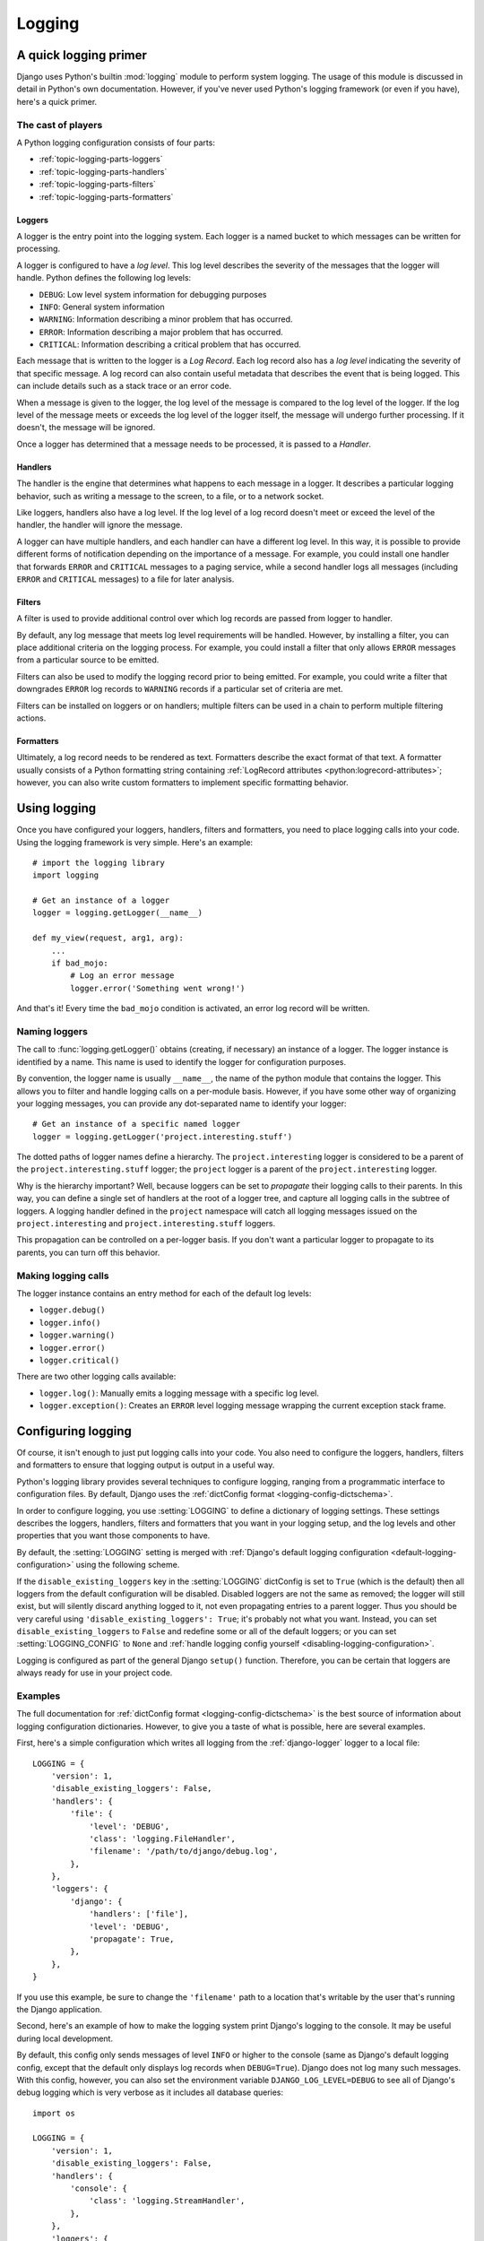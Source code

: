 =======
Logging
=======

.. module:: django.utils.log
   :synopsis: Logging tools for Django applications

A quick logging primer
======================

Django uses Python's builtin :mod:`logging` module to perform system logging.
The usage of this module is discussed in detail in Python's own documentation.
However, if you've never used Python's logging framework (or even if you have),
here's a quick primer.

The cast of players
-------------------

A Python logging configuration consists of four parts:

* :ref:`topic-logging-parts-loggers`
* :ref:`topic-logging-parts-handlers`
* :ref:`topic-logging-parts-filters`
* :ref:`topic-logging-parts-formatters`

.. _topic-logging-parts-loggers:

Loggers
~~~~~~~

A logger is the entry point into the logging system. Each logger is
a named bucket to which messages can be written for processing.

A logger is configured to have a *log level*. This log level describes
the severity of the messages that the logger will handle. Python
defines the following log levels:

* ``DEBUG``: Low level system information for debugging purposes

* ``INFO``: General system information

* ``WARNING``: Information describing a minor problem that has
  occurred.

* ``ERROR``: Information describing a major problem that has
  occurred.

* ``CRITICAL``: Information describing a critical problem that has
  occurred.

Each message that is written to the logger is a *Log Record*. Each log
record also has a *log level* indicating the severity of that specific
message. A log record can also contain useful metadata that describes
the event that is being logged. This can include details such as a
stack trace or an error code.

When a message is given to the logger, the log level of the message is
compared to the log level of the logger. If the log level of the
message meets or exceeds the log level of the logger itself, the
message will undergo further processing. If it doesn't, the message
will be ignored.

Once a logger has determined that a message needs to be processed,
it is passed to a *Handler*.

.. _topic-logging-parts-handlers:

Handlers
~~~~~~~~

The handler is the engine that determines what happens to each message
in a logger. It describes a particular logging behavior, such as
writing a message to the screen, to a file, or to a network socket.

Like loggers, handlers also have a log level. If the log level of a
log record doesn't meet or exceed the level of the handler, the
handler will ignore the message.

A logger can have multiple handlers, and each handler can have a
different log level. In this way, it is possible to provide different
forms of notification depending on the importance of a message. For
example, you could install one handler that forwards ``ERROR`` and
``CRITICAL`` messages to a paging service, while a second handler
logs all messages (including ``ERROR`` and ``CRITICAL`` messages) to a
file for later analysis.

.. _topic-logging-parts-filters:

Filters
~~~~~~~

A filter is used to provide additional control over which log records
are passed from logger to handler.

By default, any log message that meets log level requirements will be
handled. However, by installing a filter, you can place additional
criteria on the logging process. For example, you could install a
filter that only allows ``ERROR`` messages from a particular source to
be emitted.

Filters can also be used to modify the logging record prior to being
emitted. For example, you could write a filter that downgrades
``ERROR`` log records to ``WARNING`` records if a particular set of
criteria are met.

Filters can be installed on loggers or on handlers; multiple filters
can be used in a chain to perform multiple filtering actions.

.. _topic-logging-parts-formatters:

Formatters
~~~~~~~~~~

Ultimately, a log record needs to be rendered as text. Formatters
describe the exact format of that text. A formatter usually consists
of a Python formatting string containing
:ref:`LogRecord attributes <python:logrecord-attributes>`; however,
you can also write custom formatters to implement specific formatting behavior.

Using logging
=============

Once you have configured your loggers, handlers, filters and
formatters, you need to place logging calls into your code. Using the
logging framework is very simple. Here's an example::

    # import the logging library
    import logging

    # Get an instance of a logger
    logger = logging.getLogger(__name__)

    def my_view(request, arg1, arg):
        ...
        if bad_mojo:
            # Log an error message
            logger.error('Something went wrong!')

And that's it! Every time the ``bad_mojo`` condition is activated, an
error log record will be written.

Naming loggers
--------------

The call to :func:`logging.getLogger()` obtains (creating, if
necessary) an instance of a logger. The logger instance is identified
by a name. This name is used to identify the logger for configuration
purposes.

By convention, the logger name is usually ``__name__``, the name of
the python module that contains the logger. This allows you to filter
and handle logging calls on a per-module basis. However, if you have
some other way of organizing your logging messages, you can provide
any dot-separated name to identify your logger::

    # Get an instance of a specific named logger
    logger = logging.getLogger('project.interesting.stuff')

The dotted paths of logger names define a hierarchy. The
``project.interesting`` logger is considered to be a parent of the
``project.interesting.stuff`` logger; the ``project`` logger
is a parent of the ``project.interesting`` logger.

Why is the hierarchy important? Well, because loggers can be set to
*propagate* their logging calls to their parents. In this way, you can
define a single set of handlers at the root of a logger tree, and
capture all logging calls in the subtree of loggers. A logging handler
defined in the ``project`` namespace will catch all logging messages
issued on the ``project.interesting`` and
``project.interesting.stuff`` loggers.

This propagation can be controlled on a per-logger basis. If
you don't want a particular logger to propagate to its parents, you
can turn off this behavior.

Making logging calls
--------------------

The logger instance contains an entry method for each of the default
log levels:

* ``logger.debug()``
* ``logger.info()``
* ``logger.warning()``
* ``logger.error()``
* ``logger.critical()``

There are two other logging calls available:

* ``logger.log()``: Manually emits a logging message with a
  specific log level.

* ``logger.exception()``: Creates an ``ERROR`` level logging
  message wrapping the current exception stack frame.

.. _configuring-logging:

Configuring logging
===================

Of course, it isn't enough to just put logging calls into your code.
You also need to configure the loggers, handlers, filters and
formatters to ensure that logging output is output in a useful way.

Python's logging library provides several techniques to configure
logging, ranging from a programmatic interface to configuration files.
By default, Django uses the :ref:`dictConfig format
<logging-config-dictschema>`.

In order to configure logging, you use :setting:`LOGGING` to define a
dictionary of logging settings. These settings describes the loggers,
handlers, filters and formatters that you want in your logging setup,
and the log levels and other properties that you want those components
to have.

By default, the :setting:`LOGGING` setting is merged with :ref:`Django's
default logging configuration <default-logging-configuration>` using the
following scheme.

If the ``disable_existing_loggers`` key in the :setting:`LOGGING` dictConfig is
set to ``True`` (which is the default) then all loggers from the default
configuration will be disabled. Disabled loggers are not the same as removed;
the logger will still exist, but will silently discard anything logged to it,
not even propagating entries to a parent logger. Thus you should be very
careful using ``'disable_existing_loggers': True``; it's probably not what you
want. Instead, you can set ``disable_existing_loggers`` to ``False`` and
redefine some or all of the default loggers; or you can set
:setting:`LOGGING_CONFIG` to ``None`` and :ref:`handle logging config yourself
<disabling-logging-configuration>`.

Logging is configured as part of the general Django ``setup()`` function.
Therefore, you can be certain that loggers are always ready for use in your
project code.

Examples
--------

The full documentation for :ref:`dictConfig format <logging-config-dictschema>`
is the best source of information about logging configuration dictionaries.
However, to give you a taste of what is possible, here are several examples.

First, here's a simple configuration which writes all logging from the
:ref:`django-logger` logger to a local file::

    LOGGING = {
        'version': 1,
        'disable_existing_loggers': False,
        'handlers': {
            'file': {
                'level': 'DEBUG',
                'class': 'logging.FileHandler',
                'filename': '/path/to/django/debug.log',
            },
        },
        'loggers': {
            'django': {
                'handlers': ['file'],
                'level': 'DEBUG',
                'propagate': True,
            },
        },
    }

If you use this example, be sure to change the ``'filename'`` path to a
location that's writable by the user that's running the Django application.

Second, here's an example of how to make the logging system print Django's
logging to the console. It may be useful during local development.

By default, this config only sends messages of level ``INFO`` or higher to the
console (same as Django's default logging config, except that the default only
displays log records when ``DEBUG=True``). Django does not log many such
messages. With this config, however, you can also set the environment variable
``DJANGO_LOG_LEVEL=DEBUG`` to see all of Django's debug logging which is very
verbose as it includes all database queries::

    import os

    LOGGING = {
        'version': 1,
        'disable_existing_loggers': False,
        'handlers': {
            'console': {
                'class': 'logging.StreamHandler',
            },
        },
        'loggers': {
            'django': {
                'handlers': ['console'],
                'level': os.getenv('DJANGO_LOG_LEVEL', 'INFO'),
            },
        },
    }

.. versionchanged:: 1.9

    Django's default logging configuration changed. See :ref:`the release notes
    <default-logging-changes-19>` for a description of the changes.

Finally, here's an example of a fairly complex logging setup::

    LOGGING = {
        'version': 1,
        'disable_existing_loggers': False,
        'formatters': {
            'verbose': {
                'format': '%(levelname)s %(asctime)s %(module)s %(process)d %(thread)d %(message)s'
            },
            'simple': {
                'format': '%(levelname)s %(message)s'
            },
        },
        'filters': {
            'special': {
                '()': 'project.logging.SpecialFilter',
                'foo': 'bar',
            },
            'require_debug_true': {
                '()': 'django.utils.log.RequireDebugTrue',
            },
        },
        'handlers': {
            'console': {
                'level': 'INFO',
                'filters': ['require_debug_true'],
                'class': 'logging.StreamHandler',
                'formatter': 'simple'
            },
            'mail_admins': {
                'level': 'ERROR',
                'class': 'django.utils.log.AdminEmailHandler',
                'filters': ['special']
            }
        },
        'loggers': {
            'django': {
                'handlers': ['console'],
                'propagate': True,
            },
            'django.request': {
                'handlers': ['mail_admins'],
                'level': 'ERROR',
                'propagate': False,
            },
            'myproject.custom': {
                'handlers': ['console', 'mail_admins'],
                'level': 'INFO',
                'filters': ['special']
            }
        }
    }

This logging configuration does the following things:

* Identifies the configuration as being in 'dictConfig version 1'
  format. At present, this is the only dictConfig format version.

* Defines two formatters:

  * ``simple``, that just outputs the log level name (e.g.,
    ``DEBUG``) and the log message.

    The ``format`` string is a normal Python formatting string
    describing the details that are to be output on each logging
    line. The full list of detail that can be output can be
    found in :ref:`formatter-objects`.

  * ``verbose``, that outputs the log level name, the log
    message, plus the time, process, thread and module that
    generate the log message.

* Defines two filters:

  * ``project.logging.SpecialFilter``, using the alias ``special``. If this
    filter required additional arguments, they can be provided as additional
    keys in the filter configuration dictionary. In this case, the argument
    ``foo`` will be given a value of ``bar`` when instantiating
    ``SpecialFilter``.

  * ``django.utils.log.RequireDebugTrue``, which passes on records when
    :setting:`DEBUG` is ``True``.

* Defines two handlers:

  * ``console``, a StreamHandler, which will print any ``INFO``
    (or higher) message to stderr. This handler uses the ``simple`` output
    format.

  * ``mail_admins``, an AdminEmailHandler, which will email any
    ``ERROR`` (or higher) message to the site admins. This handler uses
    the ``special`` filter.

* Configures three loggers:

  * ``django``, which passes all messages to the ``console`` handler.

  * ``django.request``, which passes all ``ERROR`` messages to
    the ``mail_admins`` handler. In addition, this logger is
    marked to *not* propagate messages. This means that log
    messages written to ``django.request`` will not be handled
    by the ``django`` logger.

  * ``myproject.custom``, which passes all messages at ``INFO``
    or higher that also pass the ``special`` filter to two
    handlers -- the ``console``, and ``mail_admins``. This
    means that all ``INFO`` level messages (or higher) will be
    printed to the console; ``ERROR`` and ``CRITICAL``
    messages will also be output via email.

Custom logging configuration
----------------------------

If you don't want to use Python's dictConfig format to configure your
logger, you can specify your own configuration scheme.

The :setting:`LOGGING_CONFIG` setting defines the callable that will
be used to configure Django's loggers. By default, it points at
Python's :func:`logging.config.dictConfig()` function. However, if you want to
use a different configuration process, you can use any other callable
that takes a single argument. The contents of :setting:`LOGGING` will
be provided as the value of that argument when logging is configured.

.. _disabling-logging-configuration:

Disabling logging configuration
-------------------------------

If you don't want to configure logging at all (or you want to manually
configure logging using your own approach), you can set
:setting:`LOGGING_CONFIG` to ``None``. This will disable the
configuration process for :ref:`Django's default logging
<default-logging-configuration>`. Here's an example that disables Django's
logging configuration and then manually configures logging:

.. snippet::
    :filename: settings.py

    LOGGING_CONFIG = None

    import logging.config
    logging.config.dictConfig(...)

Setting :setting:`LOGGING_CONFIG` to ``None`` only means that the automatic
configuration process is disabled, not logging itself. If you disable the
configuration process, Django will still make logging calls, falling back to
whatever default logging behavior is defined.

Django's logging extensions
===========================

Django provides a number of utilities to handle the unique
requirements of logging in Web server environment.

Loggers
-------

Django provides several built-in loggers.

.. _django-logger:

``django``
~~~~~~~~~~

``django`` is the catch-all logger. No messages are posted directly to
this logger.

.. _django-request-logger:

``django.request``
~~~~~~~~~~~~~~~~~~

Log messages related to the handling of requests. 5XX responses are
raised as ``ERROR`` messages; 4XX responses are raised as ``WARNING``
messages.

Messages to this logger have the following extra context:

* ``status_code``: The HTTP response code associated with the
  request.

* ``request``: The request object that generated the logging
  message.

.. _django-server-logger:

``django.server``
~~~~~~~~~~~~~~~~~

.. versionadded:: 1.10

Log messages related to the handling of requests received by the server invoked
by the :djadmin:`runserver` command. HTTP 5XX responses are logged as ``ERROR``
messages, 4XX responses are logged as ``WARNING`` messages, and everything else
is logged as ``INFO``.

Messages to this logger have the following extra context:

* ``status_code``: The HTTP response code associated with the request.

* ``request``: The request object that generated the logging message.

.. _django-template-logger:

``django.template``
~~~~~~~~~~~~~~~~~~~

.. versionadded:: 1.9

Log messages related to the rendering of templates.

* Missing context variables are logged as ``DEBUG`` messages.

* Uncaught exceptions raised during the rendering of an
  :ttag:`{% include %} <include>` are logged as ``WARNING`` messages when
  debug mode is off (helpful since ``{% include %}`` silences the exception and
  returns an empty string in that case).

.. _django-db-logger:

``django.db.backends``
~~~~~~~~~~~~~~~~~~~~~~

Messages relating to the interaction of code with the database. For example,
every application-level SQL statement executed by a request is logged at the
``DEBUG`` level to this logger.

Messages to this logger have the following extra context:

* ``duration``: The time taken to execute the SQL statement.
* ``sql``: The SQL statement that was executed.
* ``params``: The parameters that were used in the SQL call.

For performance reasons, SQL logging is only enabled when
``settings.DEBUG`` is set to ``True``, regardless of the logging
level or handlers that are installed.

This logging does not include framework-level initialization (e.g.
``SET TIMEZONE``) or transaction management queries (e.g. ``BEGIN``,
``COMMIT``, and ``ROLLBACK``). Turn on query logging in your database if you
wish to view all database queries.

``django.security.*``
~~~~~~~~~~~~~~~~~~~~~~

The security loggers will receive messages on any occurrence of
:exc:`~django.core.exceptions.SuspiciousOperation`. There is a sub-logger for
each sub-type of SuspiciousOperation. The level of the log event depends on
where the exception is handled.  Most occurrences are logged as a warning, while
any ``SuspiciousOperation`` that reaches the WSGI handler will be logged as an
error. For example, when an HTTP ``Host`` header is included in a request from
a client that does not match :setting:`ALLOWED_HOSTS`, Django will return a 400
response, and an error message will be logged to the
``django.security.DisallowedHost`` logger.

These log events will reach the 'django' logger by default, which mails error
events to admins when ``DEBUG=False``. Requests resulting in a 400 response due
to a ``SuspiciousOperation`` will not be logged to the ``django.request``
logger, but only to the ``django.security`` logger.

To silence a particular type of ``SuspiciousOperation``, you can override that
specific logger following this example:

.. code-block:: python

    'handlers': {
        'null': {
            'class': 'logging.NullHandler',
        },
    },
    'loggers': {
        'django.security.DisallowedHost': {
            'handlers': ['null'],
            'propagate': False,
        },
    },

``django.db.backends.schema``
~~~~~~~~~~~~~~~~~~~~~~~~~~~~~

Logs the SQL queries that are executed during schema changes to the database by
the :doc:`migrations framework </topics/migrations>`. Note that it won't log the
queries executed by :class:`~django.db.migrations.operations.RunPython`.
Messages to this logger have ``params`` and ``sql`` in their extra context (but
unlike ``django.db.backends``, not duration). The values have the same meaning
as explained in :ref:`django-db-logger`.

.. versionadded:: 1.10

    The ``extra`` context was added.

Handlers
--------

Django provides one log handler in addition to those provided by the
Python logging module.

.. class:: AdminEmailHandler(include_html=False, email_backend=None)

    This handler sends an email to the site admins for each log
    message it receives.

    If the log record contains a ``request`` attribute, the full details
    of the request will be included in the email. The email subject will
    include the phrase "internal IP" if the client's IP address is in the
    :setting:`INTERNAL_IPS` setting; if not, it will include "EXTERNAL IP".

    If the log record contains stack trace information, that stack
    trace will be included in the email.

    The ``include_html`` argument of ``AdminEmailHandler`` is used to
    control whether the traceback email includes an HTML attachment
    containing the full content of the debug Web page that would have been
    produced if :setting:`DEBUG` were ``True``. To set this value in your
    configuration, include it in the handler definition for
    ``django.utils.log.AdminEmailHandler``, like this:

    .. code-block:: python

        'handlers': {
            'mail_admins': {
                'level': 'ERROR',
                'class': 'django.utils.log.AdminEmailHandler',
                'include_html': True,
            }
        },

    Note that this HTML version of the email contains a full traceback,
    with names and values of local variables at each level of the stack, plus
    the values of your Django settings. This information is potentially very
    sensitive, and you may not want to send it over email. Consider using
    something such as `Sentry`_ to get the best of both worlds -- the
    rich information of full tracebacks plus the security of *not* sending the
    information over email. You may also explicitly designate certain
    sensitive information to be filtered out of error reports -- learn more on
    :ref:`Filtering error reports<filtering-error-reports>`.

    By setting the ``email_backend`` argument of ``AdminEmailHandler``, the
    :ref:`email backend <topic-email-backends>` that is being used by the
    handler can be overridden, like this:

    .. code-block:: python

        'handlers': {
            'mail_admins': {
                'level': 'ERROR',
                'class': 'django.utils.log.AdminEmailHandler',
                'email_backend': 'django.core.mail.backends.filebased.EmailBackend',
            }
        },

    By default, an instance of the email backend specified in
    :setting:`EMAIL_BACKEND` will be used.

    .. method:: send_mail(subject, message, *args, **kwargs)

        Sends emails to admin users. To customize this behavior, you can
        subclass the :class:`~django.utils.log.AdminEmailHandler` class and
        override this method.

.. _Sentry: https://pypi.python.org/pypi/sentry

Filters
-------

Django provides two log filters in addition to those provided by the Python
logging module.

.. class:: CallbackFilter(callback)

    This filter accepts a callback function (which should accept a single
    argument, the record to be logged), and calls it for each record that
    passes through the filter. Handling of that record will not proceed if the
    callback returns False.

    For instance, to filter out :exc:`~django.http.UnreadablePostError`
    (raised when a user cancels an upload) from the admin emails, you would
    create a filter function::

        from django.http import UnreadablePostError

        def skip_unreadable_post(record):
            if record.exc_info:
                exc_type, exc_value = record.exc_info[:2]
                if isinstance(exc_value, UnreadablePostError):
                    return False
            return True

    and then add it to your logging config:

    .. code-block:: python

        'filters': {
            'skip_unreadable_posts': {
                '()': 'django.utils.log.CallbackFilter',
                'callback': skip_unreadable_post,
            }
        },
        'handlers': {
            'mail_admins': {
                'level': 'ERROR',
                'filters': ['skip_unreadable_posts'],
                'class': 'django.utils.log.AdminEmailHandler'
            }
        },

.. class:: RequireDebugFalse()

    This filter will only pass on records when settings.DEBUG is False.

    This filter is used as follows in the default :setting:`LOGGING`
    configuration to ensure that the :class:`AdminEmailHandler` only sends
    error emails to admins when :setting:`DEBUG` is ``False``:

    .. code-block:: python

        'filters': {
            'require_debug_false': {
                '()': 'django.utils.log.RequireDebugFalse',
            }
        },
        'handlers': {
            'mail_admins': {
                'level': 'ERROR',
                'filters': ['require_debug_false'],
                'class': 'django.utils.log.AdminEmailHandler'
            }
        },

.. class:: RequireDebugTrue()

    This filter is similar to :class:`RequireDebugFalse`, except that records are
    passed only when :setting:`DEBUG` is ``True``.

.. _default-logging-configuration:

Django's default logging configuration
======================================

By default, Django configures the following logging:

When :setting:`DEBUG` is ``True``:

* The ``django`` catch-all logger sends all messages at the ``INFO`` level or
  higher to the console.

When :setting:`DEBUG` is ``False``:

* The ``django`` logger send messages with ``ERROR`` or ``CRITICAL`` level to
  :class:`AdminEmailHandler`.

Independent of the value of :setting:`DEBUG`:

* The :ref:`django-server-logger` logger sends all messages at the ``INFO``
  level or higher to the console.

.. versionchanged:: 1.9

    Django's default logging configuration changed. See :ref:`the release notes
    <default-logging-changes-19>` for a description of the changes.

See also :ref:`Configuring logging <configuring-logging>` to learn how you can
complement or replace this default logging configuration.
